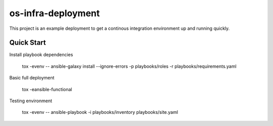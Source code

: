 os-infra-deployment
===================
This project is an example deployment to get a continous integration
environment up and running quickly.

Quick Start
------------

Install playbook dependencies

    tox -evenv -- ansible-galaxy install --ignore-errors -p playbooks/roles -r playbooks/requirements.yaml

Basic full deployment

    tox -eansible-functional

Testing environment

    tox -evenv -- ansible-playbook -i playbooks/inventory playbooks/site.yaml
